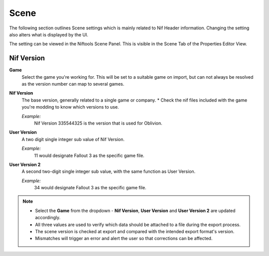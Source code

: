 -----
Scene
-----
.. _user-features-scene:

The following section outlines Scene settings which is mainly related to Nif Header information.
Changing the setting also alters what is displayed by the UI.


The setting can be viewed in the Niftools Scene Panel. This is visible in the Scene Tab of the Properties Editor View.

===========
Nif Version
===========

**Game**
   Select the game you're working for. This will be set to a suitable game on import, but can not always be resolved as the version number can map to several games.

**Nif Version**
   The base version, generally related to a single game or company.
   * Check the nif files included with the game you're modding to know which versions to use.
   
   *Example:*
      Nif Version 335544325 is the version that is used for Oblivion.

**User Version**
   A two digit single integer sub value of Nif Version.
   
   *Example:*
      11 would designate Fallout 3 as the specific game file.
   
**User Version 2**
   A second two-digit single integer sub value, with the same function as User Version.
   
   *Example:*
      34 would designate Fallout 3 as the specific game file.


.. note::

   
   * Select the **Game** from the dropdown - **Nif Version**, **User Version** and **User Version 2** are updated accordingly.
   * All three values are used to verify which data should be attached to a file during the export process.
   * The scene version is checked at export and compared with the intended export format's version.
   * Mismatches will trigger an error and alert the user so that corrections can be affected.
   
   
   

   